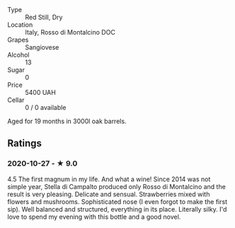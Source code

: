 - Type :: Red Still, Dry
- Location :: Italy, Rosso di Montalcino DOC
- Grapes :: Sangiovese
- Alcohol :: 13
- Sugar :: 0
- Price :: 5400 UAH
- Cellar :: 0 / 0 available

Aged for 19 months in 3000l oak barrels.

** Ratings

*** 2020-10-27 - ★ 9.0

4.5 The first magnum in my life. And what a wine! Since 2014 was not simple
year, Stella di Campalto produced only Rosso di Montalcino and the result is
very pleasing. Delicate and sensual. Strawberries mixed with flowers and
mushrooms. Sophisticated nose (I even forgot to make the first sip). Well
balanced and structured, everything in its place. Literally silky. I'd love to
spend my evening with this bottle and a good novel.

